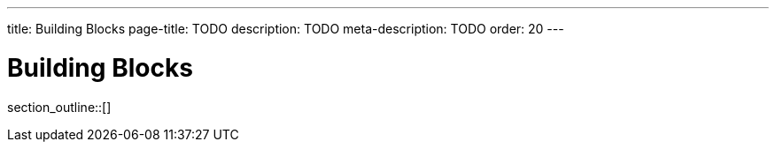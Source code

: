 ---
title: Building Blocks
page-title: TODO
description: TODO
meta-description: TODO
order: 20
---

= Building Blocks

// TODO Write an introduction here

section_outline::[]
